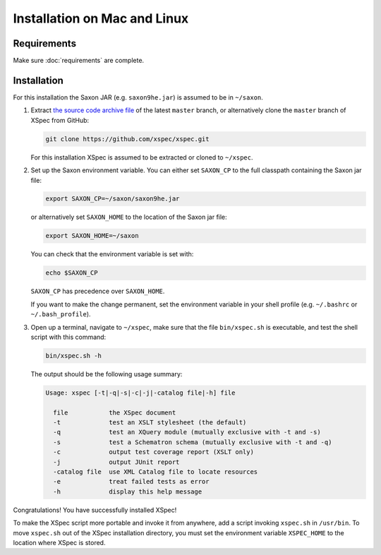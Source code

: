 Installation on Mac and Linux
-----------------------------

Requirements
^^^^^^^^^^^^

Make sure :doc:`requirements` are complete.

Installation
^^^^^^^^^^^^

For this installation the Saxon JAR (e.g. ``saxon9he.jar``) is assumed
to be in ``~/saxon``.

1. Extract `the source code archive file`_ of the latest ``master``
   branch, or alternatively clone the ``master`` branch of XSpec from
   GitHub:

   .. code:: bash

      git clone https://github.com/xspec/xspec.git

   For this installation XSpec is assumed to be extracted or cloned to
   ``~/xspec``.

2. Set up the Saxon environment variable. You can either set
   ``SAXON_CP`` to the full classpath containing the Saxon jar file:

   .. code:: bash

      export SAXON_CP=~/saxon/saxon9he.jar

   or alternatively set ``SAXON_HOME`` to the location of the Saxon jar
   file:

   .. code:: bash

      export SAXON_HOME=~/saxon

   You can check that the environment variable is set with:

   .. code:: bash

      echo $SAXON_CP

   ``SAXON_CP`` has precedence over ``SAXON_HOME``.

   If you want to make the change permanent, set the environment
   variable in your shell profile (e.g. ``~/.bashrc`` or
   ``~/.bash_profile``).

3. Open up a terminal, navigate to ``~/xspec``, make sure that the file
   ``bin/xspec.sh`` is executable, and test the shell script with this
   command:

   .. code:: bash

      bin/xspec.sh -h

   The output should be the following usage summary:

   .. code:: console

      Usage: xspec [-t|-q|-s|-c|-j|-catalog file|-h] file

        file           the XSpec document
        -t             test an XSLT stylesheet (the default)
        -q             test an XQuery module (mutually exclusive with -t and -s)
        -s             test a Schematron schema (mutually exclusive with -t and -q)
        -c             output test coverage report (XSLT only)
        -j             output JUnit report
        -catalog file  use XML Catalog file to locate resources
        -e             treat failed tests as error
        -h             display this help message

Congratulations! You have successfully installed XSpec!

To make the XSpec script more portable and invoke it from anywhere, add
a script invoking ``xspec.sh`` in ``/usr/bin``. To move ``xspec.sh`` out
of the XSpec installation directory, you must set the environment
variable ``XSPEC_HOME`` to the location where XSpec is stored.

.. _requirements: requirements
.. _the source code archive file: https://github.com/xspec/xspec/archive/master.zip
